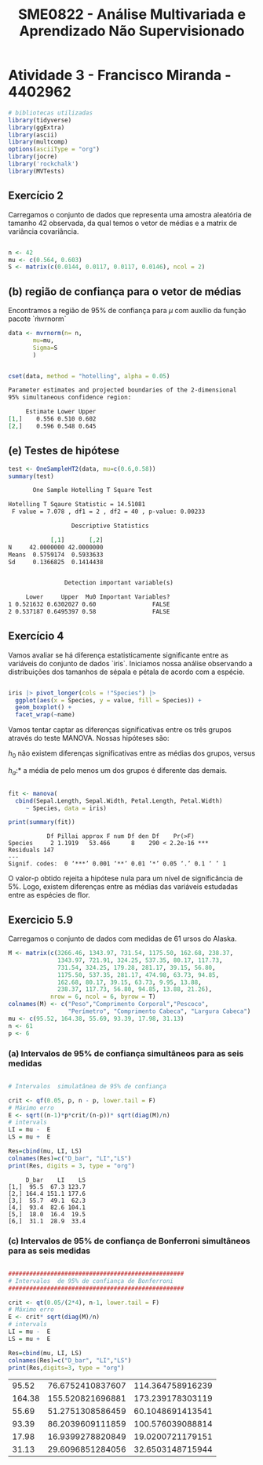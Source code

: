 #+TITLE: SME0822 - Análise Multivariada e Aprendizado Não Supervisionado
#+EMAIL: francisco.miranda@usp.br

* Atividade 3 - Francisco Miranda - 4402962

#+begin_src R :session m
# bibliotecas utilizadas
library(tidyverse)
library(ggExtra)
library(ascii)
library(multcomp)
options(asciiType = "org")
library(jocre)
library('rockchalk')
library(MVTests)
#+end_src

** Exercício 2

Carregamos o conjunto de dados que representa uma amostra aleatória de tamanho 42 observada, da qual temos o vetor de médias e a matrix de variância covariância.

#+begin_src R :session m

n <- 42
mu <- c(0.564, 0.603)
S <- matrix(c(0.0144, 0.0117, 0.0117, 0.0146), ncol = 2)

#+end_src

#+RESULTS:
| 0.0144 | 0.0117 |
| 0.0117 | 0.0146 |


** (b) região de confiança para o vetor de médias

Encontramos a região de 95% de confiança para $\mu$ com auxílio da função pacote `m̀vrnorm`


#+begin_src R :session m :results output org :exports both
data <- mvrnorm(n= n,
       mu=mu,
       Sigma=S
       )


cset(data, method = "hotelling", alpha = 0.05)

#+end_src

#+RESULTS:
#+begin_src org
Parameter estimates and projected boundaries of the 2-dimensional
95% simultaneous confidence region:

     Estimate Lower Upper
[1,]    0.556 0.510 0.602
[2,]    0.596 0.548 0.645
#+end_src

** (e) Testes de hipótese

#+begin_src R :session m :results output org :exports both
test <- OneSampleHT2(data, mu=c(0.6,0.58))
summary(test)

#+end_src

#+RESULTS:
#+begin_src org
       One Sample Hotelling T Square Test

Hotelling T Sqaure Statistic = 14.51081
 F value = 7.078 , df1 = 2 , df2 = 40 , p-value: 0.00233

   	              Descriptive Statistics

            [,1]       [,2]
N     42.0000000 42.0000000
Means  0.5759174  0.5933633
Sd     0.1366825  0.1414438


  	            Detection important variable(s)

     Lower     Upper  Mu0 Important Variables?
1 0.521632 0.6302027 0.60                FALSE
2 0.537187 0.6495397 0.58                FALSE
#+end_src

** Exercício 4

Vamos avaliar se há diferença estatisticamente significante entre as variáveis do conjunto de dados `iris`. Iniciamos nossa análise observando a distribuições dos tamanhos de sépala e pétala de acordo com a espécie.

#+BEGIN_SRC R :file boxpl1.png :session m :results graphics file :exports both

iris |> pivot_longer(cols = !"Species") |>
  ggplot(aes(x = Species, y = value, fill = Species)) +
  geom_boxplot() +
  facet_wrap(~name)
#+end_src

#+RESULTS:
[[file:boxpl1.png]]

Vamos tentar captar as diferenças significativas entre os três grupos através do teste MANOVA. Nossas hipóteses são:

$h_0$ não existem diferenças significativas entre as médias dos grupos, versus

$h_a$:* a média de pelo menos um dos grupos é diferente das demais.

#+begin_src R :session m :results output :exports both :results output

fit <- manova(
  cbind(Sepal.Length, Sepal.Width, Petal.Length, Petal.Width)
     ~ Species, data = iris)

print(summary(fit))
#+end_src

#+RESULTS:
:            Df Pillai approx F num Df den Df    Pr(>F)
: Species     2 1.1919   53.466      8    290 < 2.2e-16 ***
: Residuals 147
: ---
: Signif. codes:  0 ‘***’ 0.001 ‘**’ 0.01 ‘*’ 0.05 ‘.’ 0.1 ‘ ’ 1

O valor-p obtido rejeita a hipótese nula para um nível de significância de 5%. Logo, existem diferenças entre as médias das variáveis estudadas entre as espécies de flor.


** Exercicio 5.9

Carregamos o conjunto de dados com medidas de 61 ursos do Alaska.


#+begin_src R :session m :results output
M <- matrix(c(3266.46, 1343.97, 731.54, 1175.50, 162.68, 238.37,
              1343.97, 721.91, 324.25, 537.35, 80.17, 117.73,
              731.54, 324.25, 179.28, 281.17, 39.15, 56.80,
              1175.50, 537.35, 281.17, 474.98, 63.73, 94.85,
              162.68, 80.17, 39.15, 63.73, 9.95, 13.88,
              238.37, 117.73, 56.80, 94.85, 13.88, 21.26),
            nrow = 6, ncol = 6, byrow = T)
colnames(M) <- c("Peso","Comprimento Corporal","Pescoco",
                 "Perímetro", "Comprimento Cabeca", "Largura Cabeca")
mu <- c(95.52, 164.38, 55.69, 93.39, 17.98, 31.13)
n <- 61
p <- 6
#+end_src

#+RESULTS:
: 6

*** (a) Intervalos de 95% de confiança simultâneos para as seis medidas


#+begin_src R :session m :results output :exports both

# Intervalos  simulatânea de 95% de confiança

crit <- qf(0.05, p, n - p, lower.tail = F)
# Máximo erro
E <- sqrt((n-1)*p*crit/(n-p))* sqrt(diag(M)/n)
# intervals
LI = mu -  E
LS = mu +  E

Res=cbind(mu, LI, LS)
colnames(Res)=c("D_bar", "LI","LS")
print(Res, digits = 3, type = "org")
#+end_src

#+RESULTS:
:      D_bar    LI    LS
: [1,]  95.5  67.3 123.7
: [2,] 164.4 151.1 177.6
: [3,]  55.7  49.1  62.3
: [4,]  93.4  82.6 104.1
: [5,]  18.0  16.4  19.5
: [6,]  31.1  28.9  33.4

*** (c) Intervalos de 95% de confiança de Bonferroni simultâneos para as seis medidas


#+begin_src R :session m :results output org :exports both

##################################################
# Intervalos  de 95% de confiança de Bonferroni
##################################################

crit <- qt(0.05/(2*4), n-1, lower.tail = F)
# Máximo erro
E <- crit* sqrt(diag(M)/n)
# intervals
LI = mu -  E
LS = mu +  E

Res=cbind(mu, LI, LS)
colnames(Res)=c("D_bar", "LI","LS")
print(Res,digits=3, type = "org")
#+end_src

#+RESULTS:
|  95.52 | 76.6752410837607 | 114.364758916239 |
| 164.38 | 155.520821696881 | 173.239178303119 |
|  55.69 | 51.2751308586459 | 60.1048691413541 |
|  93.39 | 86.2039609111859 | 100.576039088814 |
|  17.98 | 16.9399278820849 | 19.0200721179151 |
|  31.13 | 29.6096851284056 | 32.6503148715944 |


